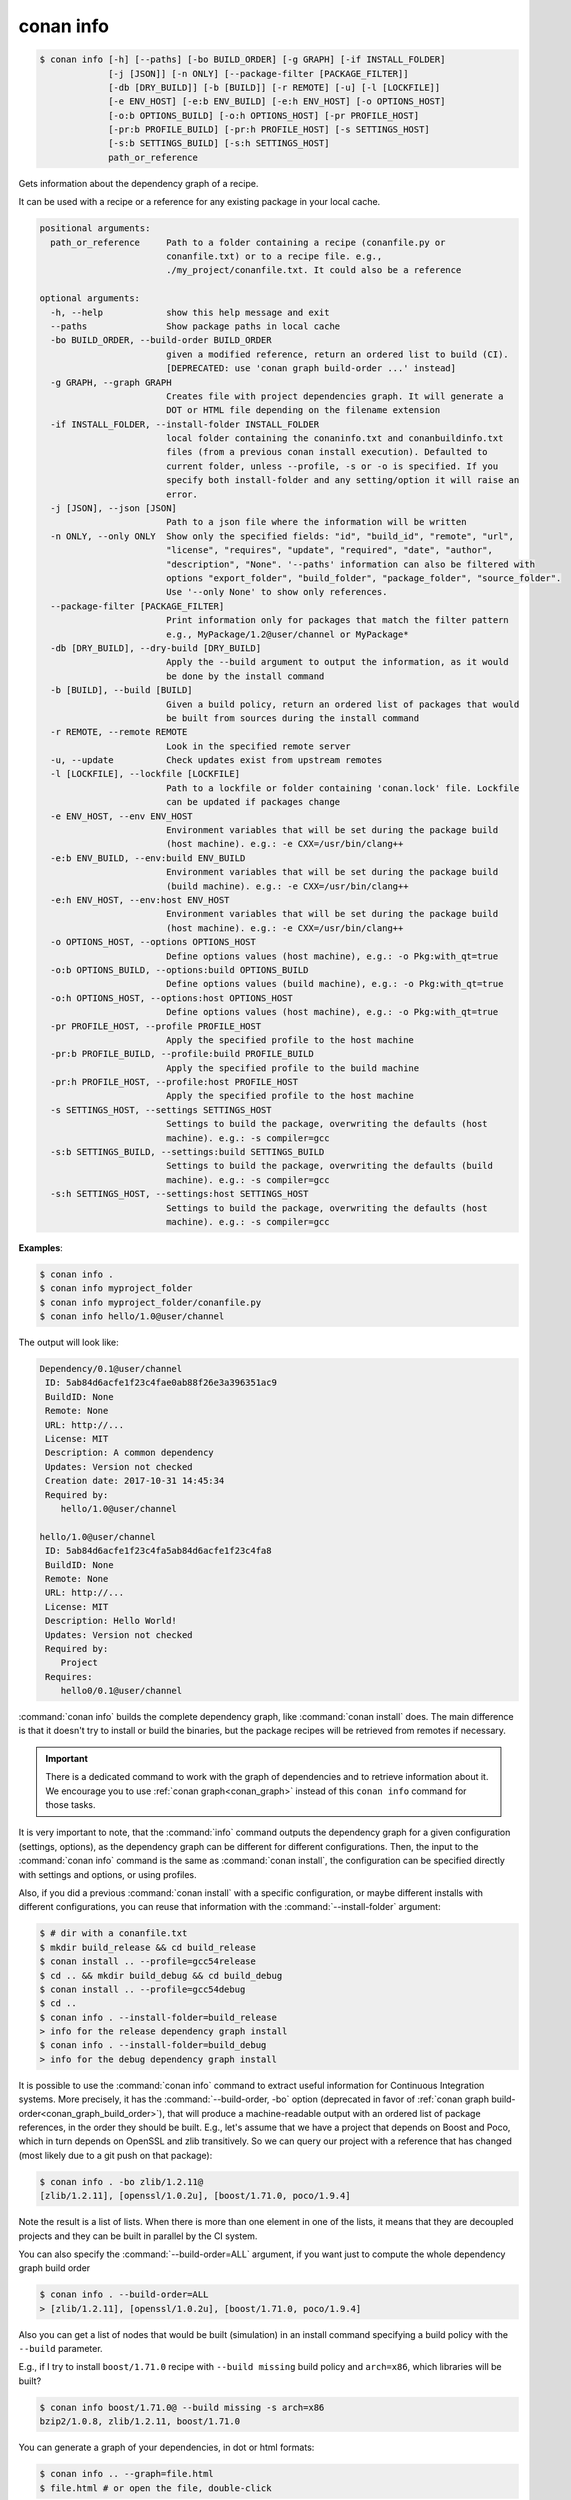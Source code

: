 
.. _conan_info:

conan info
==========

.. code-block:: bash

    $ conan info [-h] [--paths] [-bo BUILD_ORDER] [-g GRAPH] [-if INSTALL_FOLDER]
                 [-j [JSON]] [-n ONLY] [--package-filter [PACKAGE_FILTER]]
                 [-db [DRY_BUILD]] [-b [BUILD]] [-r REMOTE] [-u] [-l [LOCKFILE]]
                 [-e ENV_HOST] [-e:b ENV_BUILD] [-e:h ENV_HOST] [-o OPTIONS_HOST]
                 [-o:b OPTIONS_BUILD] [-o:h OPTIONS_HOST] [-pr PROFILE_HOST]
                 [-pr:b PROFILE_BUILD] [-pr:h PROFILE_HOST] [-s SETTINGS_HOST]
                 [-s:b SETTINGS_BUILD] [-s:h SETTINGS_HOST]
                 path_or_reference

Gets information about the dependency graph of a recipe.

It can be used with a recipe or a reference for any existing package in
your local cache.

.. code-block:: text

    positional arguments:
      path_or_reference     Path to a folder containing a recipe (conanfile.py or
                            conanfile.txt) or to a recipe file. e.g.,
                            ./my_project/conanfile.txt. It could also be a reference

    optional arguments:
      -h, --help            show this help message and exit
      --paths               Show package paths in local cache
      -bo BUILD_ORDER, --build-order BUILD_ORDER
                            given a modified reference, return an ordered list to build (CI).
                            [DEPRECATED: use 'conan graph build-order ...' instead]
      -g GRAPH, --graph GRAPH
                            Creates file with project dependencies graph. It will generate a
                            DOT or HTML file depending on the filename extension
      -if INSTALL_FOLDER, --install-folder INSTALL_FOLDER
                            local folder containing the conaninfo.txt and conanbuildinfo.txt
                            files (from a previous conan install execution). Defaulted to
                            current folder, unless --profile, -s or -o is specified. If you
                            specify both install-folder and any setting/option it will raise an
                            error.
      -j [JSON], --json [JSON]
                            Path to a json file where the information will be written
      -n ONLY, --only ONLY  Show only the specified fields: "id", "build_id", "remote", "url",
                            "license", "requires", "update", "required", "date", "author",
                            "description", "None". '--paths' information can also be filtered with
                            options "export_folder", "build_folder", "package_folder", "source_folder".
                            Use '--only None' to show only references.
      --package-filter [PACKAGE_FILTER]
                            Print information only for packages that match the filter pattern
                            e.g., MyPackage/1.2@user/channel or MyPackage*
      -db [DRY_BUILD], --dry-build [DRY_BUILD]
                            Apply the --build argument to output the information, as it would
                            be done by the install command
      -b [BUILD], --build [BUILD]
                            Given a build policy, return an ordered list of packages that would
                            be built from sources during the install command
      -r REMOTE, --remote REMOTE
                            Look in the specified remote server
      -u, --update          Check updates exist from upstream remotes
      -l [LOCKFILE], --lockfile [LOCKFILE]
                            Path to a lockfile or folder containing 'conan.lock' file. Lockfile
                            can be updated if packages change
      -e ENV_HOST, --env ENV_HOST
                            Environment variables that will be set during the package build
                            (host machine). e.g.: -e CXX=/usr/bin/clang++
      -e:b ENV_BUILD, --env:build ENV_BUILD
                            Environment variables that will be set during the package build
                            (build machine). e.g.: -e CXX=/usr/bin/clang++
      -e:h ENV_HOST, --env:host ENV_HOST
                            Environment variables that will be set during the package build
                            (host machine). e.g.: -e CXX=/usr/bin/clang++
      -o OPTIONS_HOST, --options OPTIONS_HOST
                            Define options values (host machine), e.g.: -o Pkg:with_qt=true
      -o:b OPTIONS_BUILD, --options:build OPTIONS_BUILD
                            Define options values (build machine), e.g.: -o Pkg:with_qt=true
      -o:h OPTIONS_HOST, --options:host OPTIONS_HOST
                            Define options values (host machine), e.g.: -o Pkg:with_qt=true
      -pr PROFILE_HOST, --profile PROFILE_HOST
                            Apply the specified profile to the host machine
      -pr:b PROFILE_BUILD, --profile:build PROFILE_BUILD
                            Apply the specified profile to the build machine
      -pr:h PROFILE_HOST, --profile:host PROFILE_HOST
                            Apply the specified profile to the host machine
      -s SETTINGS_HOST, --settings SETTINGS_HOST
                            Settings to build the package, overwriting the defaults (host
                            machine). e.g.: -s compiler=gcc
      -s:b SETTINGS_BUILD, --settings:build SETTINGS_BUILD
                            Settings to build the package, overwriting the defaults (build
                            machine). e.g.: -s compiler=gcc
      -s:h SETTINGS_HOST, --settings:host SETTINGS_HOST
                            Settings to build the package, overwriting the defaults (host
                            machine). e.g.: -s compiler=gcc


**Examples**:

.. code-block:: bash

    $ conan info .
    $ conan info myproject_folder
    $ conan info myproject_folder/conanfile.py
    $ conan info hello/1.0@user/channel

The output will look like:

.. code-block:: bash

    Dependency/0.1@user/channel
     ID: 5ab84d6acfe1f23c4fae0ab88f26e3a396351ac9
     BuildID: None
     Remote: None
     URL: http://...
     License: MIT
     Description: A common dependency
     Updates: Version not checked
     Creation date: 2017-10-31 14:45:34
     Required by:
        hello/1.0@user/channel

    hello/1.0@user/channel
     ID: 5ab84d6acfe1f23c4fa5ab84d6acfe1f23c4fa8
     BuildID: None
     Remote: None
     URL: http://...
     License: MIT
     Description: Hello World!
     Updates: Version not checked
     Required by:
        Project
     Requires:
        hello0/0.1@user/channel

:command:`conan info` builds the complete dependency graph, like :command:`conan install` does. The main
difference is that it doesn't try to install or build the binaries, but the package recipes
will be retrieved from remotes if necessary.

.. important::

    There is a dedicated command to work with the graph of dependencies and to retrieve information
    about it. We encourage you to use :ref:`conan graph<conan_graph>` instead of this ``conan info``
    command for those tasks.

It is very important to note, that the :command:`info` command outputs the dependency graph for a
given configuration (settings, options), as the dependency graph can be different for different
configurations. Then, the input to the :command:`conan info` command is the same as :command:`conan install`,
the configuration can be specified directly with settings and options, or using profiles.

Also, if you did a previous :command:`conan install` with a specific configuration, or maybe different
installs with different configurations, you can reuse that information with the :command:`--install-folder`
argument:

.. code-block:: bash

    $ # dir with a conanfile.txt
    $ mkdir build_release && cd build_release
    $ conan install .. --profile=gcc54release
    $ cd .. && mkdir build_debug && cd build_debug
    $ conan install .. --profile=gcc54debug
    $ cd ..
    $ conan info . --install-folder=build_release
    > info for the release dependency graph install
    $ conan info . --install-folder=build_debug
    > info for the debug dependency graph install


It is possible to use the :command:`conan info` command to extract useful information for Continuous
Integration systems. More precisely, it has the :command:`--build-order, -bo` option (deprecated in
favor of :ref:`conan graph build-order<conan_graph_build_order>`), that will produce
a machine-readable output with an ordered list of package references, in the order they should be
built. E.g., let's assume that we have a project that depends on Boost and Poco, which in turn
depends on OpenSSL and zlib transitively. So we can query our project with a reference that has
changed (most likely due to a git push on that package):

.. code-block:: bash

    $ conan info . -bo zlib/1.2.11@
    [zlib/1.2.11], [openssl/1.0.2u], [boost/1.71.0, poco/1.9.4]

Note the result is a list of lists. When there is more than one element in one of the lists, it means
that they are decoupled projects and they can be built in parallel by the CI system.

You can also specify the :command:`--build-order=ALL` argument, if you want just to compute the whole dependency graph build order

.. code-block:: bash

    $ conan info . --build-order=ALL
    > [zlib/1.2.11], [openssl/1.0.2u], [boost/1.71.0, poco/1.9.4]


Also you can get a list of nodes that would be built (simulation) in an install command specifying a build policy with the ``--build`` parameter.

E.g., if I try to install ``boost/1.71.0`` recipe with ``--build missing`` build policy and ``arch=x86``, which libraries will be built?

.. code-block:: bash

	$ conan info boost/1.71.0@ --build missing -s arch=x86
	bzip2/1.0.8, zlib/1.2.11, boost/1.71.0


You can generate a graph of your dependencies, in dot or html formats:

.. code-block:: bash

    $ conan info .. --graph=file.html
    $ file.html # or open the file, double-click

.. image:: /images/conan-info_deps_html_graph.png
    :height: 250 px
    :width: 300 px
    :align: center


The generated html output contains links to third party resources, the *vis.js* library (2 files: *vis.min.js*, *vis.min.css*).
By default they are retrieved from cloudfare. However, for environments without internet connection, these files
could be also used from the local cache and installed with :command:`conan config install` by putting those
files in the root of the configuration folder:

- *vis.min.js*: Default link to "https://cdnjs.cloudflare.com/ajax/libs/vis/4.18.1/vis.min.js"
- *vis.min.css*: Default link to "https://cdnjs.cloudflare.com/ajax/libs/vis/4.18.1/vis.min.css"

It is not necessary to modify the generated html file. Conan will automatically use the local paths to the cache files if
present, or the internet ones if not.

You can find where the package is installed in your cache by using the argument :command:`--paths`:

.. code-block:: bash

    $ conan info foobar/1.0.0@user/channel --paths

The output will look like:

.. code-block:: bash

    foobar/1.0.0@user/channel
        ID: 6af9cc7cb931c5ad942174fd7838eb655717c709
        BuildID: None
        export_folder: /home/conan/.conan/data/foobar/1.0.0/user/channel/export
        source_folder: /home/conan/.conan/data/foobar/1.0.0/user/channel/source
        build_folder: /home/conan/.conan/data/foobar/1.0.0/user/channel/build/6af9cc7cb931c5ad942174fd7838eb655717c709
        package_folder: /home/conan/.conan/data/foobar/1.0.0/user/channel/package/6af9cc7cb931c5ad942174fd7838eb655717c709
        Remote: None
        License: MIT
        Description: Foobar project
        Author: Dummy
        Topics: None
        Recipe: Cache
        Binary: Cache
        Binary remote: None
        Creation date: 2019-09-03 11:22:17
